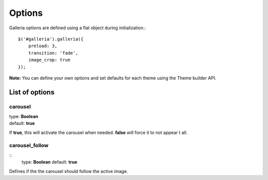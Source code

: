 .. _options:

=======
Options
=======

Galleria options are defined using a flat object during initialization.::

    $('#galleria').galleria({
        preload: 3,
        transition: 'fade',
        image_crop: true
    });

**Note:** You can define your own options and set defaults for each theme using the Theme builder API.

List of options
===============

carousel
--------

| type: **Boolean**
| default: **true**

If **true**, this will activate the carousel when needed. **false** will force it to not appear t all.

carousel_follow
---------------

::
    type: **Boolean**
    default: **true**

Defines if the the carousel should follow the active image.
